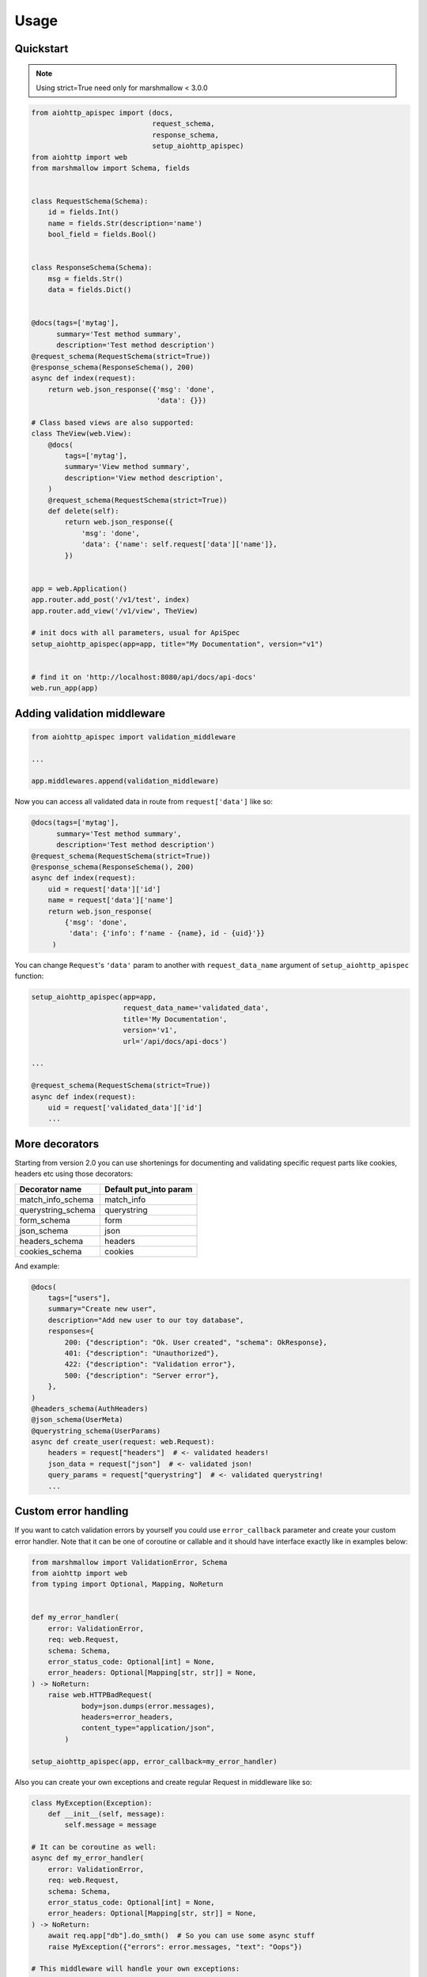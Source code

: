 .. _usage:

Usage
=====

Quickstart
----------

.. note::
    Using strict=True need only for marshmallow < 3.0.0

.. code-block:: python

    from aiohttp_apispec import (docs,
                                 request_schema,
                                 response_schema,
                                 setup_aiohttp_apispec)
    from aiohttp import web
    from marshmallow import Schema, fields


    class RequestSchema(Schema):
        id = fields.Int()
        name = fields.Str(description='name')
        bool_field = fields.Bool()


    class ResponseSchema(Schema):
        msg = fields.Str()
        data = fields.Dict()


    @docs(tags=['mytag'],
          summary='Test method summary',
          description='Test method description')
    @request_schema(RequestSchema(strict=True))
    @response_schema(ResponseSchema(), 200)
    async def index(request):
        return web.json_response({'msg': 'done',
                                  'data': {}})

    # Class based views are also supported:
    class TheView(web.View):
        @docs(
            tags=['mytag'],
            summary='View method summary',
            description='View method description',
        )
        @request_schema(RequestSchema(strict=True))
        def delete(self):
            return web.json_response({
                'msg': 'done',
                'data': {'name': self.request['data']['name']},
            })


    app = web.Application()
    app.router.add_post('/v1/test', index)
    app.router.add_view('/v1/view', TheView)

    # init docs with all parameters, usual for ApiSpec
    setup_aiohttp_apispec(app=app, title="My Documentation", version="v1")


    # find it on 'http://localhost:8080/api/docs/api-docs'
    web.run_app(app)

Adding validation middleware
----------------------------

.. code-block:: python

    from aiohttp_apispec import validation_middleware

    ...

    app.middlewares.append(validation_middleware)

Now you can access all validated data in route from ``request['data']`` like so:

.. code-block:: python

    @docs(tags=['mytag'],
          summary='Test method summary',
          description='Test method description')
    @request_schema(RequestSchema(strict=True))
    @response_schema(ResponseSchema(), 200)
    async def index(request):
        uid = request['data']['id']
        name = request['data']['name']
        return web.json_response(
            {'msg': 'done',
             'data': {'info': f'name - {name}, id - {uid}'}}
         )

You can change ``Request``'s ``'data'`` param to another
with ``request_data_name`` argument of ``setup_aiohttp_apispec`` function:

.. code-block:: python

    setup_aiohttp_apispec(app=app,
                          request_data_name='validated_data',
                          title='My Documentation',
                          version='v1',
                          url='/api/docs/api-docs')

    ...

    @request_schema(RequestSchema(strict=True))
    async def index(request):
        uid = request['validated_data']['id']
        ...

More decorators
---------------

Starting from version 2.0 you can use shortenings for documenting and validating
specific request parts like cookies, headers etc using those decorators:

================== =======================
  Decorator name    Default put_into param
================== =======================
match_info_schema  match_info
querystring_schema querystring
form_schema        form
json_schema        json
headers_schema     headers
cookies_schema     cookies
================== =======================

And example:

.. code-block:: python

    @docs(
        tags=["users"],
        summary="Create new user",
        description="Add new user to our toy database",
        responses={
            200: {"description": "Ok. User created", "schema": OkResponse},
            401: {"description": "Unauthorized"},
            422: {"description": "Validation error"},
            500: {"description": "Server error"},
        },
    )
    @headers_schema(AuthHeaders)
    @json_schema(UserMeta)
    @querystring_schema(UserParams)
    async def create_user(request: web.Request):
        headers = request["headers"]  # <- validated headers!
        json_data = request["json"]  # <- validated json!
        query_params = request["querystring"]  # <- validated querystring!
        ...


Custom error handling
---------------------

If you want to catch validation errors by yourself you
could use ``error_callback`` parameter and create your custom error handler. Note that
it can be one of coroutine or callable and it should
have interface exactly like in examples below:

.. code-block:: python

    from marshmallow import ValidationError, Schema
    from aiohttp import web
    from typing import Optional, Mapping, NoReturn


    def my_error_handler(
        error: ValidationError,
        req: web.Request,
        schema: Schema,
        error_status_code: Optional[int] = None,
        error_headers: Optional[Mapping[str, str]] = None,
    ) -> NoReturn:
        raise web.HTTPBadRequest(
                body=json.dumps(error.messages),
                headers=error_headers,
                content_type="application/json",
            )

    setup_aiohttp_apispec(app, error_callback=my_error_handler)

Also you can create your own exceptions and create
regular Request in middleware like so:

.. code-block:: python

    class MyException(Exception):
        def __init__(self, message):
            self.message = message

    # It can be coroutine as well:
    async def my_error_handler(
        error: ValidationError,
        req: web.Request,
        schema: Schema,
        error_status_code: Optional[int] = None,
        error_headers: Optional[Mapping[str, str]] = None,
    ) -> NoReturn:
        await req.app["db"].do_smth()  # So you can use some async stuff
        raise MyException({"errors": error.messages, "text": "Oops"})

    # This middleware will handle your own exceptions:
    @web.middleware
    async def intercept_error(request, handler):
        try:
            return await handler(request)
        except MyException as e:
            return web.json_response(e.message, status=400)


    setup_aiohttp_apispec(app, error_callback=my_error_handler)

    # Do not forget to add your own middleware before validation_middleware
    app.middlewares.extend([intercept_error, validation_middleware])

Named routes
------------

Routes for the Swagger UI and to the swagger specification file `swagger.json`
are registered as `named resources <https://docs.aiohttp.org/en/stable/web_quickstart.html#reverse-url-constructing-using-named-resources`_
with the `swagger.docs` and `swagger.spec` names respectively. The
corresponding routes are therefore avaialble un the value returned by the
application's router `named_resources()` call.


Build swagger web client
------------------------

3.X SwaggerUI version
*********************


Just add ``swagger_path`` parameter to ``setup_aiohttp_apispec`` function.

For example:

.. code-block:: python
    setup_aiohttp_apispec(app, swagger_path="/docs")

Then go to ``/docs`` and see awesome SwaggerUI

2.X SwaggerUI version
*********************

``aiohttp-apispec`` adds ``swagger_dict`` parameter to aiohttp
web application after initialization (with ``setup_aiohttp_apispec`` function).
So you can use it easily with ``aiohttp_swagger`` library:

.. code-block:: python

    from aiohttp_apispec import setup_aiohttp_apispec
    from aiohttp_swagger import setup_swagger


    def create_app(app):
        setup_aiohttp_apispec(app)

        async def swagger(app):
            setup_swagger(
                app=app, swagger_url='/api/doc', swagger_info=app['swagger_dict']
            )
        app.on_startup.append(swagger)
        # now we can access swagger client on '/api/doc' url
        ...
        return app

Now we can access swagger client on ``/api/doc`` url
